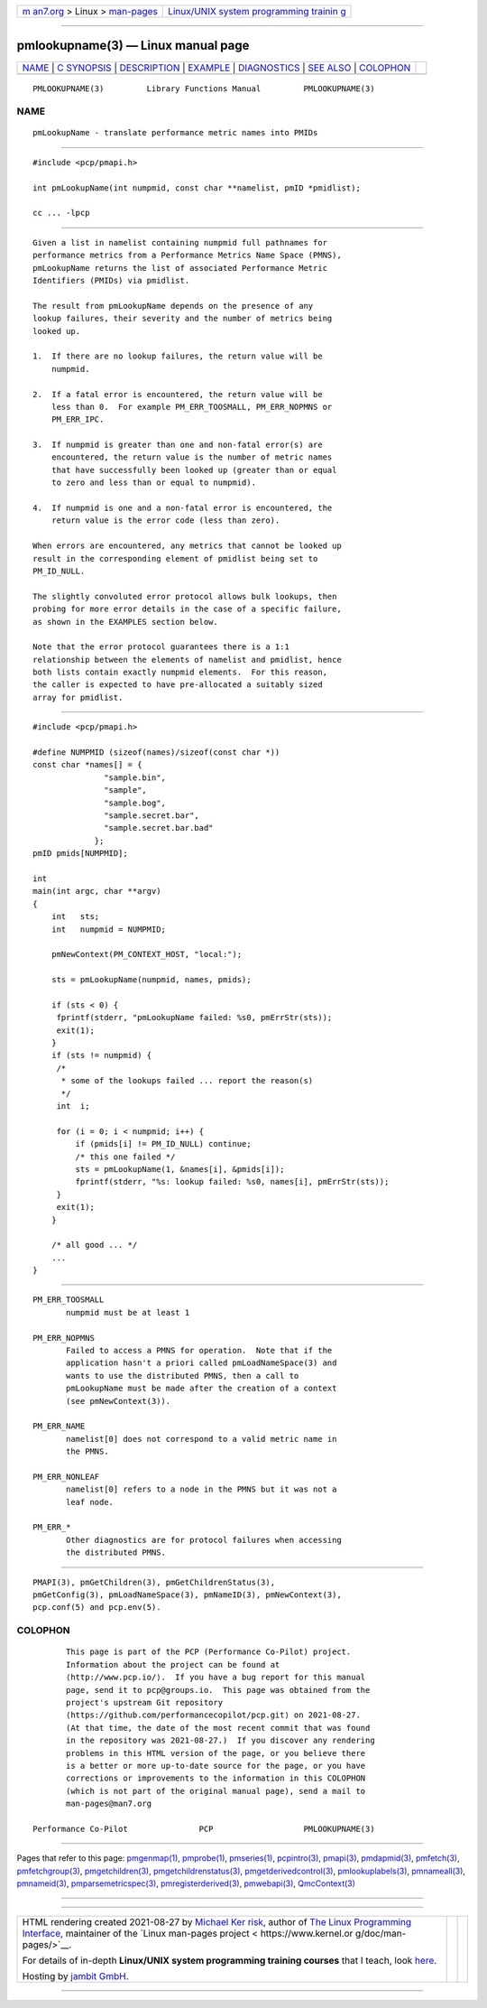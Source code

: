 .. container:: page-top

.. container:: nav-bar

   +----------------------------------+----------------------------------+
   | `m                               | `Linux/UNIX system programming   |
   | an7.org <../../../index.html>`__ | trainin                          |
   | > Linux >                        | g <http://man7.org/training/>`__ |
   | `man-pages <../index.html>`__    |                                  |
   +----------------------------------+----------------------------------+

--------------

pmlookupname(3) — Linux manual page
===================================

+-----------------------------------+-----------------------------------+
| `NAME <#NAME>`__ \|               |                                   |
| `C SYNOPSIS <#C_SYNOPSIS>`__ \|   |                                   |
| `DESCRIPTION <#DESCRIPTION>`__ \| |                                   |
| `EXAMPLE <#EXAMPLE>`__ \|         |                                   |
| `DIAGNOSTICS <#DIAGNOSTICS>`__ \| |                                   |
| `SEE ALSO <#SEE_ALSO>`__ \|       |                                   |
| `COLOPHON <#COLOPHON>`__          |                                   |
+-----------------------------------+-----------------------------------+
| .. container:: man-search-box     |                                   |
+-----------------------------------+-----------------------------------+

::

   PMLOOKUPNAME(3)         Library Functions Manual         PMLOOKUPNAME(3)

NAME
-------------------------------------------------

::

          pmLookupName - translate performance metric names into PMIDs


-------------------------------------------------------------

::

          #include <pcp/pmapi.h>

          int pmLookupName(int numpmid, const char **namelist, pmID *pmidlist);

          cc ... -lpcp


---------------------------------------------------------------

::

          Given a list in namelist containing numpmid full pathnames for
          performance metrics from a Performance Metrics Name Space (PMNS),
          pmLookupName returns the list of associated Performance Metric
          Identifiers (PMIDs) via pmidlist.

          The result from pmLookupName depends on the presence of any
          lookup failures, their severity and the number of metrics being
          looked up.

          1.  If there are no lookup failures, the return value will be
              numpmid.

          2.  If a fatal error is encountered, the return value will be
              less than 0.  For example PM_ERR_TOOSMALL, PM_ERR_NOPMNS or
              PM_ERR_IPC.

          3.  If numpmid is greater than one and non-fatal error(s) are
              encountered, the return value is the number of metric names
              that have successfully been looked up (greater than or equal
              to zero and less than or equal to numpmid).

          4.  If numpmid is one and a non-fatal error is encountered, the
              return value is the error code (less than zero).

          When errors are encountered, any metrics that cannot be looked up
          result in the corresponding element of pmidlist being set to
          PM_ID_NULL.

          The slightly convoluted error protocol allows bulk lookups, then
          probing for more error details in the case of a specific failure,
          as shown in the EXAMPLES section below.

          Note that the error protocol guarantees there is a 1:1
          relationship between the elements of namelist and pmidlist, hence
          both lists contain exactly numpmid elements.  For this reason,
          the caller is expected to have pre-allocated a suitably sized
          array for pmidlist.


-------------------------------------------------------

::

          #include <pcp/pmapi.h>

          #define NUMPMID (sizeof(names)/sizeof(const char *))
          const char *names[] = {
                         "sample.bin",
                         "sample",
                         "sample.bog",
                         "sample.secret.bar",
                         "sample.secret.bar.bad"
                       };
          pmID pmids[NUMPMID];

          int
          main(int argc, char **argv)
          {
              int   sts;
              int   numpmid = NUMPMID;

              pmNewContext(PM_CONTEXT_HOST, "local:");

              sts = pmLookupName(numpmid, names, pmids);

              if (sts < 0) {
               fprintf(stderr, "pmLookupName failed: %s0, pmErrStr(sts));
               exit(1);
              }
              if (sts != numpmid) {
               /*
                * some of the lookups failed ... report the reason(s)
                */
               int  i;

               for (i = 0; i < numpmid; i++) {
                   if (pmids[i] != PM_ID_NULL) continue;
                   /* this one failed */
                   sts = pmLookupName(1, &names[i], &pmids[i]);
                   fprintf(stderr, "%s: lookup failed: %s0, names[i], pmErrStr(sts));
               }
               exit(1);
              }

              /* all good ... */
              ...
          }


---------------------------------------------------------------

::

          PM_ERR_TOOSMALL
                 numpmid must be at least 1

          PM_ERR_NOPMNS
                 Failed to access a PMNS for operation.  Note that if the
                 application hasn't a priori called pmLoadNameSpace(3) and
                 wants to use the distributed PMNS, then a call to
                 pmLookupName must be made after the creation of a context
                 (see pmNewContext(3)).

          PM_ERR_NAME
                 namelist[0] does not correspond to a valid metric name in
                 the PMNS.

          PM_ERR_NONLEAF
                 namelist[0] refers to a node in the PMNS but it was not a
                 leaf node.

          PM_ERR_*
                 Other diagnostics are for protocol failures when accessing
                 the distributed PMNS.


---------------------------------------------------------

::

          PMAPI(3), pmGetChildren(3), pmGetChildrenStatus(3),
          pmGetConfig(3), pmLoadNameSpace(3), pmNameID(3), pmNewContext(3),
          pcp.conf(5) and pcp.env(5).

COLOPHON
---------------------------------------------------------

::

          This page is part of the PCP (Performance Co-Pilot) project.
          Information about the project can be found at 
          ⟨http://www.pcp.io/⟩.  If you have a bug report for this manual
          page, send it to pcp@groups.io.  This page was obtained from the
          project's upstream Git repository
          ⟨https://github.com/performancecopilot/pcp.git⟩ on 2021-08-27.
          (At that time, the date of the most recent commit that was found
          in the repository was 2021-08-27.)  If you discover any rendering
          problems in this HTML version of the page, or you believe there
          is a better or more up-to-date source for the page, or you have
          corrections or improvements to the information in this COLOPHON
          (which is not part of the original manual page), send a mail to
          man-pages@man7.org

   Performance Co-Pilot               PCP                   PMLOOKUPNAME(3)

--------------

Pages that refer to this page:
`pmgenmap(1) <../man1/pmgenmap.1.html>`__, 
`pmprobe(1) <../man1/pmprobe.1.html>`__, 
`pmseries(1) <../man1/pmseries.1.html>`__, 
`pcpintro(3) <../man3/pcpintro.3.html>`__, 
`pmapi(3) <../man3/pmapi.3.html>`__, 
`pmdapmid(3) <../man3/pmdapmid.3.html>`__, 
`pmfetch(3) <../man3/pmfetch.3.html>`__, 
`pmfetchgroup(3) <../man3/pmfetchgroup.3.html>`__, 
`pmgetchildren(3) <../man3/pmgetchildren.3.html>`__, 
`pmgetchildrenstatus(3) <../man3/pmgetchildrenstatus.3.html>`__, 
`pmgetderivedcontrol(3) <../man3/pmgetderivedcontrol.3.html>`__, 
`pmlookuplabels(3) <../man3/pmlookuplabels.3.html>`__, 
`pmnameall(3) <../man3/pmnameall.3.html>`__, 
`pmnameid(3) <../man3/pmnameid.3.html>`__, 
`pmparsemetricspec(3) <../man3/pmparsemetricspec.3.html>`__, 
`pmregisterderived(3) <../man3/pmregisterderived.3.html>`__, 
`pmwebapi(3) <../man3/pmwebapi.3.html>`__, 
`QmcContext(3) <../man3/QmcContext.3.html>`__

--------------

--------------

.. container:: footer

   +-----------------------+-----------------------+-----------------------+
   | HTML rendering        |                       | |Cover of TLPI|       |
   | created 2021-08-27 by |                       |                       |
   | `Michael              |                       |                       |
   | Ker                   |                       |                       |
   | risk <https://man7.or |                       |                       |
   | g/mtk/index.html>`__, |                       |                       |
   | author of `The Linux  |                       |                       |
   | Programming           |                       |                       |
   | Interface <https:     |                       |                       |
   | //man7.org/tlpi/>`__, |                       |                       |
   | maintainer of the     |                       |                       |
   | `Linux man-pages      |                       |                       |
   | project <             |                       |                       |
   | https://www.kernel.or |                       |                       |
   | g/doc/man-pages/>`__. |                       |                       |
   |                       |                       |                       |
   | For details of        |                       |                       |
   | in-depth **Linux/UNIX |                       |                       |
   | system programming    |                       |                       |
   | training courses**    |                       |                       |
   | that I teach, look    |                       |                       |
   | `here <https://ma     |                       |                       |
   | n7.org/training/>`__. |                       |                       |
   |                       |                       |                       |
   | Hosting by `jambit    |                       |                       |
   | GmbH                  |                       |                       |
   | <https://www.jambit.c |                       |                       |
   | om/index_en.html>`__. |                       |                       |
   +-----------------------+-----------------------+-----------------------+

--------------

.. container:: statcounter

   |Web Analytics Made Easy - StatCounter|

.. |Cover of TLPI| image:: https://man7.org/tlpi/cover/TLPI-front-cover-vsmall.png
   :target: https://man7.org/tlpi/
.. |Web Analytics Made Easy - StatCounter| image:: https://c.statcounter.com/7422636/0/9b6714ff/1/
   :class: statcounter
   :target: https://statcounter.com/
